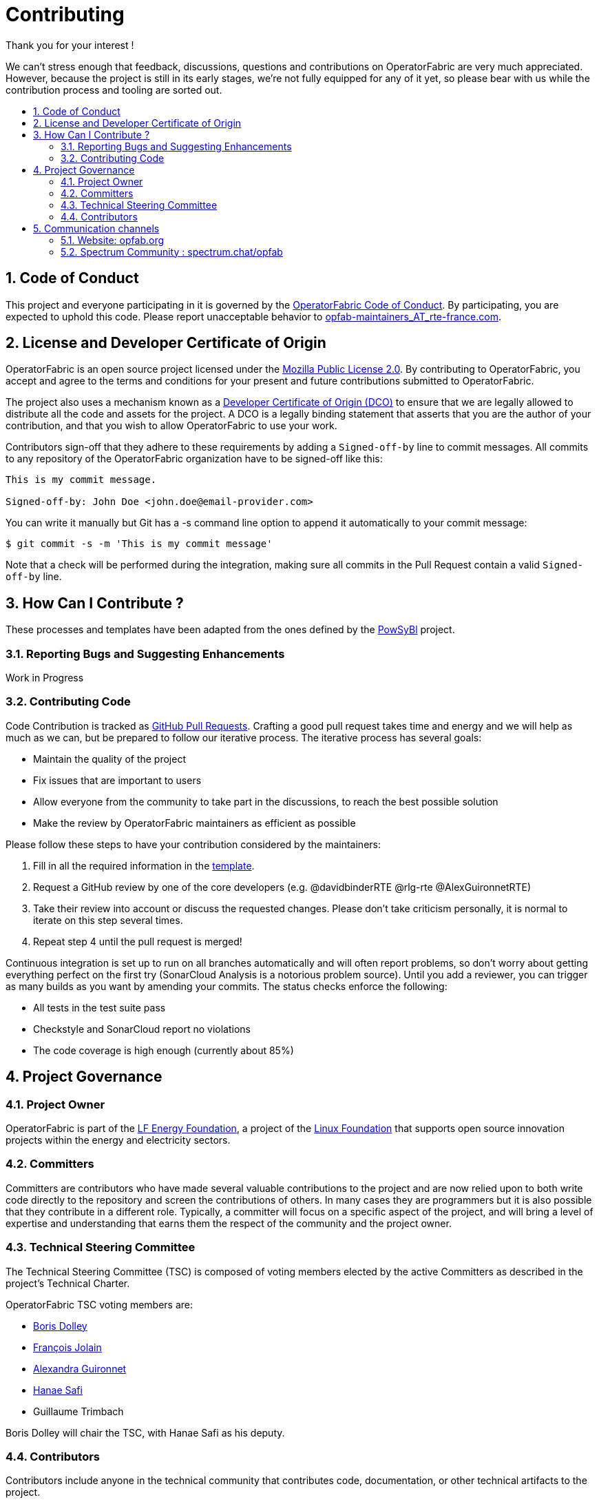 
:hide-uri-scheme:
:sectnums:
:toc: macro
:toc-title:
:icons: font

= Contributing

Thank you for your interest !

We can't stress enough that feedback, discussions, questions and contributions on OperatorFabric are very much appreciated.
However, because the project is still in its early stages, we're not fully equipped for any of it yet, so please bear with us while the contribution process and tooling are sorted out.

toc::[]

== Code of Conduct

This project and everyone participating in it is governed by the link:CODE_OF_CONDUCT.adoc[OperatorFabric Code of Conduct]. By participating, you are expected to uphold this code.
Please report unacceptable behavior to mailto:opfab-maintainers_AT_rte-france.com[opfab-maintainers_AT_rte-france.com].

== License and Developer Certificate of Origin

OperatorFabric is an open source project licensed under the link:https://www.mozilla.org/en-US/MPL/2.0/[Mozilla Public License 2.0]. By contributing to OperatorFabric, you accept and agree to the terms and conditions for your present and future contributions submitted to OperatorFabric.

The project also uses a mechanism known as a link:https://developercertificate.org/[Developer Certificate of Origin (DCO)] to ensure that we are legally allowed to distribute all the code and assets for the project. A DCO is a legally binding statement that asserts that you are the author of your contribution, and that you wish to allow OperatorFabric to use your work.

Contributors sign-off that they adhere to these requirements by adding a `Signed-off-by` line to commit messages. All commits to any repository of the OperatorFabric organization have to be signed-off like this:

----
This is my commit message.

Signed-off-by: John Doe <john.doe@email-provider.com>
----

You can write it manually but Git has a -s command line option to append it automatically to your commit message:

----
$ git commit -s -m 'This is my commit message'
----

Note that a check will be performed during the integration, making sure all commits in the Pull Request contain a valid `Signed-off-by` line.

== How Can I Contribute ?

These processes and templates have been adapted from the ones defined by the link:https://github.com/powsybl[PowSyBl] project.

=== Reporting Bugs and Suggesting Enhancements

Work in Progress
//TODO

=== Contributing Code

Code Contribution is tracked as link:https://help.github.com/en/articles/about-pull-requests[GitHub Pull Requests]. Crafting a good pull request takes time and energy and we will help as much as we can, but be prepared to follow our iterative process. The iterative process has several goals:

* Maintain the quality of the project
* Fix issues that are important to users
* Allow everyone from the community to take part in the discussions, to reach the best possible solution
* Make the review by OperatorFabric maintainers as efficient as possible

Please follow these steps to have your contribution considered by the maintainers:

. Fill in all the required information in the link:PULL_REQUEST_TEMPLATE.adoc[template].
//TODO add style guidelines
//TODO add status checks
. Request a GitHub review by one of the core developers (e.g. @davidbinderRTE @rlg-rte @AlexGuironnetRTE)
. Take their review into account or discuss the requested changes. Please don't take criticism personally, it is normal to iterate on this step several times.
. Repeat step 4 until the pull request is merged!

Continuous integration is set up to run on all branches automatically and will often report problems, so don't worry about getting everything perfect on the first try (SonarCloud Analysis is a notorious problem source). Until you add a reviewer, you can trigger as many builds as you want by amending your commits. The status checks enforce the following:

* All tests in the test suite pass
* Checkstyle and SonarCloud report no violations
* The code coverage is high enough (currently about 85%)

== Project Governance

=== Project Owner

OperatorFabric is part of the link:https://www.lfenergy.org/[LF Energy Foundation], a project of the link:https://www.linuxfoundation.org/[Linux Foundation] that supports open source innovation projects within the energy and electricity sectors.

=== Committers

Committers are contributors who have made several valuable contributions to the project and are now relied upon to both write code directly to the repository and screen the contributions of others. In many cases they are programmers but it is also possible that they contribute in a different role. Typically, a committer will focus on a specific aspect of the project, and will bring a level of expertise and understanding that earns them the respect of the community and the project owner.

=== Technical Steering Committee

The Technical Steering Committee (TSC) is composed of voting members elected by the active Committers as described in the project’s Technical Charter.

OperatorFabric TSC voting members are:

* link:https://github.com/0x62646f727465[Boris Dolley]
* link:https://github.com/francoisjolain[François Jolain]
* link:https://github.com/AlexGuironnetRTE[Alexandra Guironnet]
* link:https://github.com/HanaeSafiRTE[Hanae Safi]
* Guillaume Trimbach

Boris Dolley will chair the TSC, with Hanae Safi as his deputy.

=== Contributors

Contributors include anyone in the technical community that contributes code, documentation, or other technical artifacts to the project.

Anyone can become a contributor. There is no expectation of commitment to the project, no specific skill requirements and no selection process. To become a contributor, a community member simply has to perform one or more actions that are beneficial to the project.

== Communication channels

In addition to GitHub we have set up:

=== Website: http://opfab.org

Our website contains all the documentation and resources we're currently working on. Here is what we aim to provide:

* Architecture documentation
* REST API documentation
* Reference documentation for each component
* Javadoc/Compodoc for each component
* Tutorials and QuickStart guides and videos

*This documentation is our priority* right now so future contributors can quickly find their way around the project.
Needless to say, it's a work in progress so feel free to tell us what you feel is missing or what type of documentation you would be interested in as a contributor.

TIP: We also use this website to broadcast any news we have about the project so don't hesitate to subscribe to the RSS feed on the home page to be informed of any update.

=== Spectrum Community : https://spectrum.chat/opfab

If you would like to join the discussions regarding OperatorFabric, please https://spectrum.chat/opfab[join our community on Spectrum]!

Regarding issue tracking, our Jira platform should be open soon.


